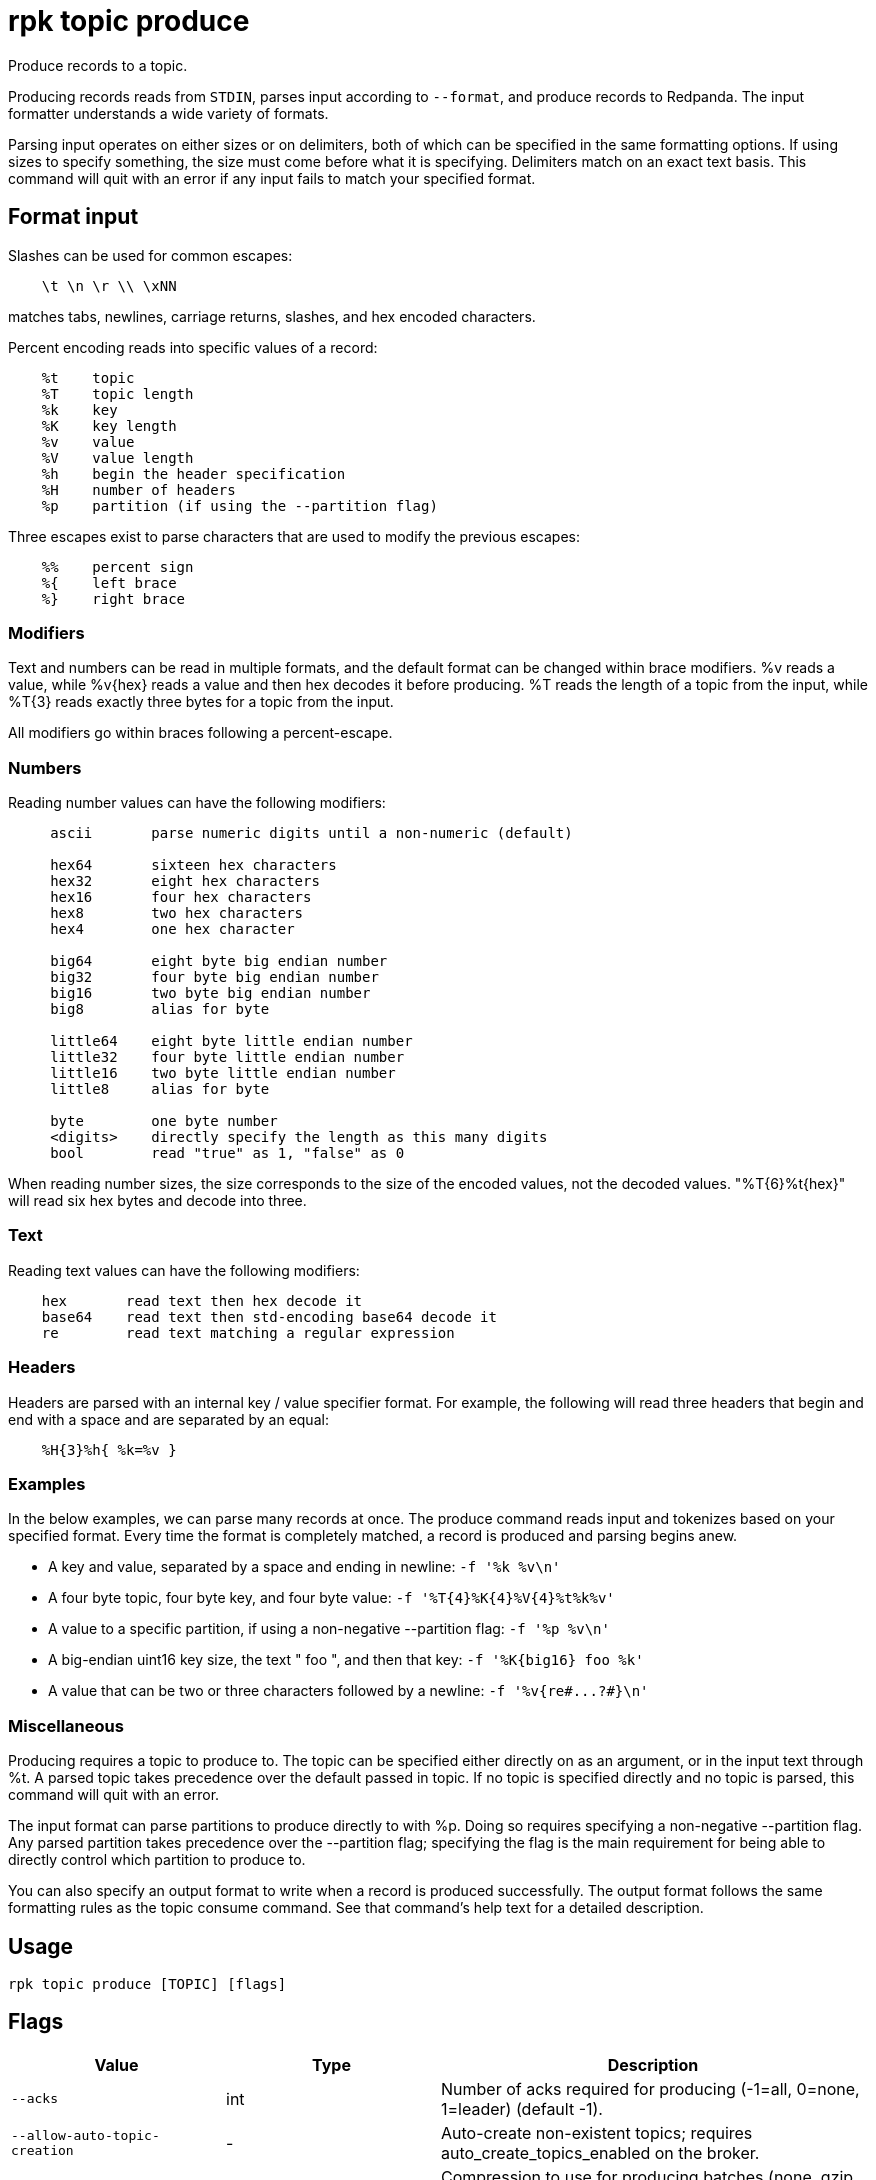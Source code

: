 = rpk topic produce
:description: rpk topic produce
:rpk_version: v23.2.1

Produce records to a topic.

Producing records reads from `STDIN`, parses input according to `--format`, and
produce records to Redpanda. The input formatter understands a wide variety of
formats.

Parsing input operates on either sizes or on delimiters, both of which can be
specified in the same formatting options. If using sizes to specify something,
the size must come before what it is specifying. Delimiters match on an exact
text basis. This command will quit with an error if any input fails to match
your specified format.

== Format input

Slashes can be used for common escapes:

[.no-copy]
----
    \t \n \r \\ \xNN
----

matches tabs, newlines, carriage returns, slashes, and hex encoded characters.

Percent encoding reads into specific values of a record:

[.no-copy]
----
    %t    topic
    %T    topic length
    %k    key
    %K    key length
    %v    value
    %V    value length
    %h    begin the header specification
    %H    number of headers
    %p    partition (if using the --partition flag)
----

Three escapes exist to parse characters that are used to modify the previous
escapes:

[.no-copy]
----
    %%    percent sign
    %{    left brace
    %}    right brace
----

=== Modifiers

Text and numbers can be read in multiple formats, and the default format can be
changed within brace modifiers. %v reads a value, while %v\{hex} reads a value
and then hex decodes it before producing. %T reads the length of a topic from
the input, while %T\{3} reads exactly three bytes for a topic from the input.

All modifiers go within braces following a percent-escape.

=== Numbers

Reading number values can have the following modifiers:

[.no-copy]
----
     ascii       parse numeric digits until a non-numeric (default)

     hex64       sixteen hex characters
     hex32       eight hex characters
     hex16       four hex characters
     hex8        two hex characters
     hex4        one hex character

     big64       eight byte big endian number
     big32       four byte big endian number
     big16       two byte big endian number
     big8        alias for byte

     little64    eight byte little endian number
     little32    four byte little endian number
     little16    two byte little endian number
     little8     alias for byte

     byte        one byte number
     <digits>    directly specify the length as this many digits
     bool        read "true" as 1, "false" as 0
----

When reading number sizes, the size corresponds to the size of the encoded
values, not the decoded values. "%T\{6}%t\{hex}" will read six hex bytes and
decode into three.

=== Text

Reading text values can have the following modifiers:

[.no-copy]
----
    hex       read text then hex decode it
    base64    read text then std-encoding base64 decode it
    re        read text matching a regular expression
----

=== Headers

Headers are parsed with an internal key / value specifier format. For example,
the following will read three headers that begin and end with a space and are
separated by an equal:

[.no-copy]
----
    %H{3}%h{ %k=%v }
----

=== Examples

In the below examples, we can parse many records at once. The produce command
reads input and tokenizes based on your specified format. Every time the format
is completely matched, a record is produced and parsing begins anew.

* A key and value, separated by a space and ending in newline:
`-f '%k %v\n'`
* A four byte topic, four byte key, and four byte value:
`+-f '%T{4}%K{4}%V{4}%t%k%v'+`
* A value to a specific partition, if using a non-negative --partition flag:
`-f '%p %v\n'`
* A big-endian uint16 key size, the text " foo ", and then that key:
`+-f '%K{big16} foo %k'+`
* A value that can be two or three characters followed by a newline:
`+-f '%v{re#...?#}\n'+`

=== Miscellaneous

Producing requires a topic to produce to. The topic can be specified either
directly on as an argument, or in the input text through %t. A parsed topic
takes precedence over the default passed in topic. If no topic is specified
directly and no topic is parsed, this command will quit with an error.

The input format can parse partitions to produce directly to with %p. Doing so
requires specifying a non-negative --partition flag. Any parsed partition
takes precedence over the --partition flag; specifying the flag is the main
requirement for being able to directly control which partition to produce to.

You can also specify an output format to write when a record is produced
successfully. The output format follows the same formatting rules as the topic
consume command. See that command's help text for a detailed description.

== Usage

[,bash]
----
rpk topic produce [TOPIC] [flags]
----

== Flags

[cols="1m,1a,2a"]
|===
|*Value* |*Type* |*Description*

|--acks |int |Number of acks required for producing (-1=all, 0=none,
1=leader) (default -1).

|--allow-auto-topic-creation |- |Auto-create non-existent topics;
requires auto_create_topics_enabled on the broker.

|-z, --compression |string |Compression to use for producing batches
(none, gzip, snappy, lz4, zstd) (default "snappy").

|--delivery-timeout |duration |Per-record delivery timeout, if non-zero,
min 1s.

|-f, --format |string |Input record format (default "%v\n").

|-H, --header |stringArray |Headers in format key:value to add to each
record (repeatable).

|-h, --help |- |Help for produce.

|-k, --key |string |A fixed key to use for each record (parsed input
keys take precedence).

|--max-message-bytes |int32 |If non-negative, maximum size of a record
batch before compression (default -1).

|-o, --output-format |string |what to write to stdout when a record is
successfully produced (default "Produced to partition %p at offset %o
with timestamp %d.\n").

|-p, --partition |int32 |Partition to directly produce to, if
non-negative (also allows %p parsing to set partitions) (default -1).

|-Z, --tombstone |- |Produce empty values as tombstones.

|--config |string |Redpanda or rpk config file; default search paths are
~/.config/rpk/rpk.yaml, $PWD, and /etc/redpanda/redpanda.yaml.

|-X, --config-opt |stringArray |Override rpk configuration settings; '-X
help' for detail or '-X list' for terser detail.

|--profile |string |rpk profile to use.

|-v, --verbose |- |Enable verbose logging.
|===

